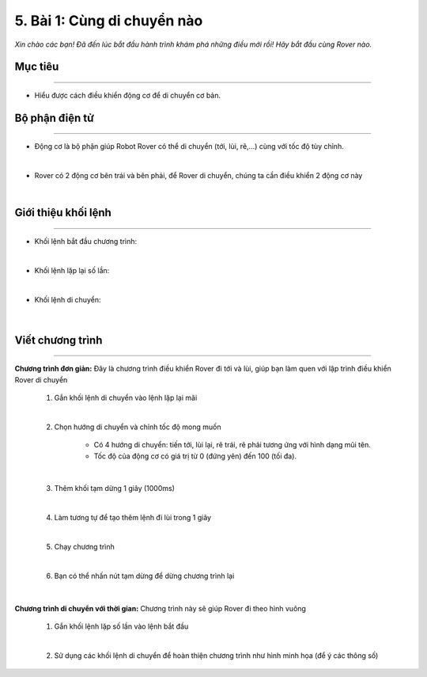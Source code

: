 5. Bài 1: Cùng di chuyển nào
=================================

*Xin chào các bạn! Đã đến lúc bắt đầu hành trình khám phá những điều mới rồi! Hãy bắt đầu cùng Rover nào.*


Mục tiêu
---------------------
---------------------

- Hiểu được cách điều khiển động cơ để di chuyển cơ bản.


Bộ phận điện tử
---------------
-------------------------

- Động cơ là bộ phận giúp Robot Rover có thể di chuyển (tới, lùi, rẽ,...) cùng với tốc độ tùy chỉnh.

.. image:: images/bai_1.4.png
    :width: 300px
    :align: center
|    
- Rover có 2 động cơ bên trái và bên  phải, để Rover di chuyển, chúng ta  cần điều khiển 2 động cơ này

.. image:: images/bai_1.5.png
    :width: 300px
    :align: center
|    

Giới thiệu khối lệnh
---------------------------
----------------------

- Khối lệnh bắt đầu chương trình:

.. image:: images/bai_1.6.png
    :width: 400px
    :align: center
| 
- Khối lệnh lặp lại số lần:

.. image:: images/bai_1.7.png
    :width: 400px
    :align: center
|   
- Khối lệnh di chuyển:

    .. image:: images/bai_1.8.png
        :width: 800px
        :align: center
|    


Viết chương trình
---------------------
--------------------------

**Chương trình đơn giản:** Đây là chương trình điều khiển Rover đi tới và lùi, giúp bạn làm quen với lập trình điều khiển Rover di chuyển

    1.  Gắn khối lệnh di chuyển vào lệnh lặp lại mãi

    .. image:: images/bai_1.9.png
        :width: 800px
        :align: center  
    |
    2. Chọn hướng di chuyển và chỉnh tốc độ mong muốn

        - Có 4 hướng di chuyển: tiến tới, lùi lại, rẽ trái, rẽ phải tương ứng với hình dạng mũi tên.

        - Tốc độ của động cơ có giá trị từ 0 (đứng yên) đến 100 (tối đa).

    .. image:: images/bai_1.10.png
        :width: 400px
        :align: center
    |
    3. Thêm khối tạm dừng 1 giây (1000ms)

    .. image:: images/bai_1.11.png
        :width: 700px
        :align: center
    |
    4. Làm tương tự để tạo thêm lệnh đi lùi trong 1 giây

    .. image:: images/bai_1.12.png
        :width: 400px
        :align: center
    |
    5. Chạy chương trình

    .. image:: images/bai_1.13.png
        :width: 700px
        :align: center 
    |
    6.  Bạn có thể nhấn nút tạm dừng để dừng chương trình lại

    .. image:: images/bai_1.14.png
        :scale: 55%
        :align: center 
    |

**Chương trình di chuyển với thời gian:**  Chương trình này sẽ giúp Rover đi theo hình vuông

    1.  Gắn khối lệnh lặp số lần vào lệnh bắt đầu

    .. image:: images/bai_1.15.png
        :width: 700px
        :align: center 
    |  
    2. Sử dụng các khối lệnh di chuyển để hoàn thiện chương trình như hình minh họa (để ý các thông số)

    .. image:: images/bai_1.16.png
        :width: 600px
        :align: center 
